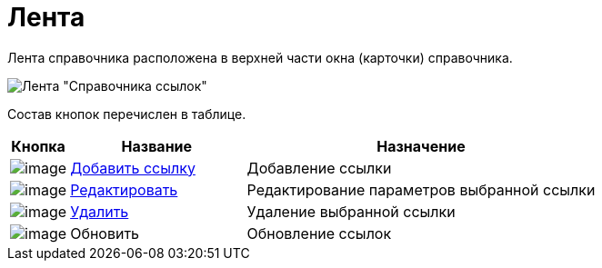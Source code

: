 = Лента

Лента справочника расположена в верхней части окна (карточки) справочника.

image::link_Interface_Ribbon.png[Лента "Справочника ссылок"]

Состав кнопок перечислен в таблице.

[width="100%",cols="10%,30%,60%",options="header",]
|===
|Кнопка |Название |Назначение
|image:buttons/link_add_green_plus.png[image] |xref:link_Link_add.adoc[Добавить ссылку] |Добавление ссылки
|image:buttons/link_Change_green_pencil.png[image] |xref:link_Link_change.adoc[Редактировать] |Редактирование параметров выбранной ссылки
|image:buttons/link_delete_red_x.png[image] |xref:link_Link_delete.adoc[Удалить] |Удаление выбранной ссылки
|image:buttons/link_Refresh.png[image] |Обновить |Обновление ссылок
|===
